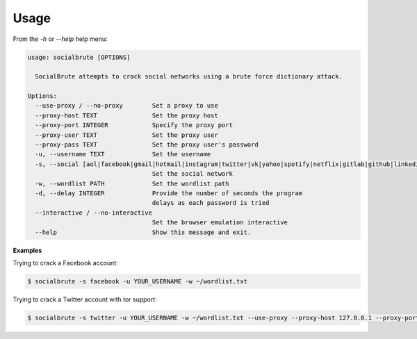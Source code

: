 =====
Usage
=====

From the `-h` or `--help` help menu: 

.. code-block:: console

  usage: socialbrute [OPTIONS]

    SocialBrute attempts to crack social networks using a brute force dictionary attack.

  Options:
    --use-proxy / --no-proxy        Set a proxy to use
    --proxy-host TEXT               Set the proxy host
    --proxy-port INTEGER            Specify the proxy port
    --proxy-user TEXT               Set the proxy user
    --proxy-pass TEXT               Set the proxy user's password
    -u, --username TEXT             Set the username
    -s, --social [aol|facebook|gmail|hotmail|instagram|twitter|vk|yahoo|spotify|netflix|gitlab|github|linkedin]
                                    Set the social network
    -w, --wordlist PATH             Set the wordlist path
    -d, --delay INTEGER             Provide the number of seconds the program
                                    delays as each password is tried
    --interactive / --no-interactive
                                    Set the browser emulation interactive
    --help                          Show this message and exit.



**Examples**

Trying to crack a Facebook account:

.. code-block:: console

    $ socialbrute -s facebook -u YOUR_USERNAME -w ~/wordlist.txt

Trying to crack a Twitter account with tor support:

.. code-block:: console

    $ socialbrute -s twitter -u YOUR_USERNAME -w ~/wordlist.txt --use-proxy --proxy-host 127.0.0.1 --proxy-port 9050
